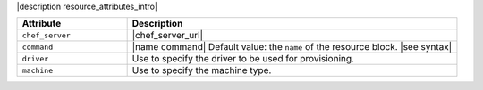 .. The contents of this file are included in multiple topics.
.. This file should not be changed in a way that hinders its ability to appear in multiple documentation sets.

|description resource_attributes_intro|

.. list-table::
   :widths: 150 450
   :header-rows: 1

   * - Attribute
     - Description
   * - ``chef_server``
     - |chef_server_url|
   * - ``command``
     - |name command| Default value: the ``name`` of the resource block. |see syntax|
   * - ``driver``
     - Use to specify the driver to be used for provisioning.
   * - ``machine``
     - Use to specify the machine type.
